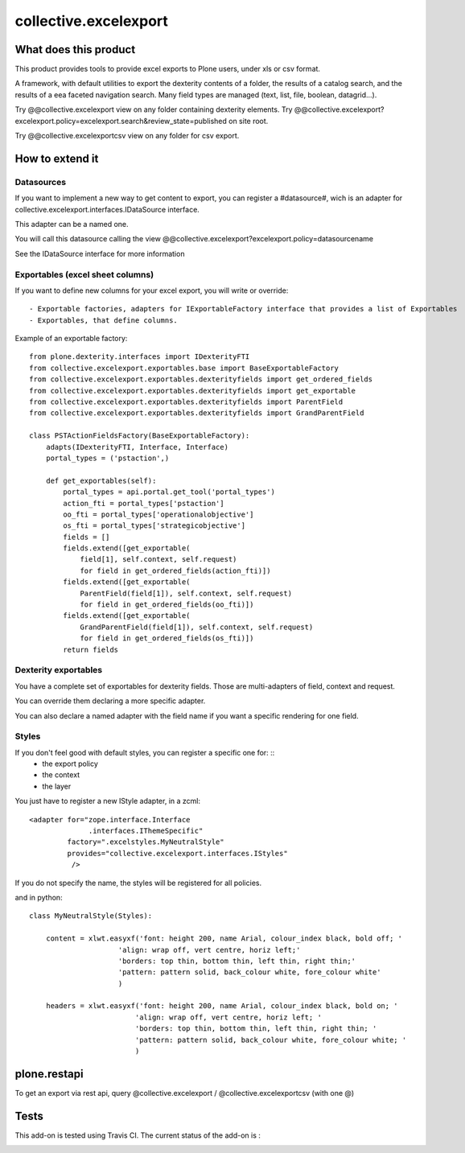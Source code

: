 ======================
collective.excelexport
======================

What does this product
======================

This product provides tools to provide excel exports to Plone users,
under xls or csv format.

A framework, with default utilities to export the dexterity contents of a folder,
the results of a catalog search,
and the results of a eea faceted navigation search.
Many field types are managed (text, list, file, boolean, datagrid...).

Try @@collective.excelexport view on any folder containing dexterity elements.
Try @@collective.excelexport?excelexport.policy=excelexport.search&review_state=published on site root.

Try @@collective.excelexportcsv view on any folder for csv export.


How to extend it
================

Datasources
-----------

If you want to implement a new way to get content to export,
you can register a #datasource#,
wich is an adapter for collective.excelexport.interfaces.IDataSource interface.

This adapter can be a named one.

You will call this datasource calling the view @@collective.excelexport?excelexport.policy=datasourcename

See the IDataSource interface for more information



Exportables (excel sheet columns)
---------------------------------

If you want to define new columns for your excel export, you will write or override: ::

  - Exportable factories, adapters for IExportableFactory interface that provides a list of Exportables
  - Exportables, that define columns.

Example of an exportable factory: ::

    from plone.dexterity.interfaces import IDexterityFTI
    from collective.excelexport.exportables.base import BaseExportableFactory
    from collective.excelexport.exportables.dexterityfields import get_ordered_fields
    from collective.excelexport.exportables.dexterityfields import get_exportable
    from collective.excelexport.exportables.dexterityfields import ParentField
    from collective.excelexport.exportables.dexterityfields import GrandParentField

    class PSTActionFieldsFactory(BaseExportableFactory):
        adapts(IDexterityFTI, Interface, Interface)
        portal_types = ('pstaction',)

        def get_exportables(self):
            portal_types = api.portal.get_tool('portal_types')
            action_fti = portal_types['pstaction']
            oo_fti = portal_types['operationalobjective']
            os_fti = portal_types['strategicobjective']
            fields = []
            fields.extend([get_exportable(
                field[1], self.context, self.request)
                for field in get_ordered_fields(action_fti)])
            fields.extend([get_exportable(
                ParentField(field[1]), self.context, self.request)
                for field in get_ordered_fields(oo_fti)])
            fields.extend([get_exportable(
                GrandParentField(field[1]), self.context, self.request)
                for field in get_ordered_fields(os_fti)])
            return fields


Dexterity exportables
---------------------

You have a complete set of exportables for dexterity fields.
Those are multi-adapters of field, context and request.

You can override them declaring a more specific adapter.

You can also declare a named adapter with the field name if you want a specific
rendering for one field.


Styles
------

If you don't feel good with default styles, you can register a specific one for: ::
  - the export policy
  - the context
  - the layer

You just have to register a new IStyle adapter, in a zcml: ::

    <adapter for="zope.interface.Interface
                  .interfaces.IThemeSpecific"
             factory=".excelstyles.MyNeutralStyle"
             provides="collective.excelexport.interfaces.IStyles"
              />

If you do not specify the name, the styles will be registered for all policies.

and in python: ::


	class MyNeutralStyle(Styles):

	    content = xlwt.easyxf('font: height 200, name Arial, colour_index black, bold off; '
	                     'align: wrap off, vert centre, horiz left;'
	                     'borders: top thin, bottom thin, left thin, right thin;'
	                     'pattern: pattern solid, back_colour white, fore_colour white'
	                     )

	    headers = xlwt.easyxf('font: height 200, name Arial, colour_index black, bold on; '
	                         'align: wrap off, vert centre, horiz left; '
	                         'borders: top thin, bottom thin, left thin, right thin; '
	                         'pattern: pattern solid, back_colour white, fore_colour white; '
	                         )

plone.restapi
=============

To get an export via rest api, query @collective.excelexport / @collective.excelexportcsv (with one @)


Tests
=====

This add-on is tested using Travis CI. The current status of the add-on is :

.. image:: https://secure.travis-ci.org/collective/collective.excelexport.png
    :target: http://travis-ci.org/collective/collective.excelexport

.. image:: https://coveralls.io/repos/collective/collective.excelexport/badge.png?branch=master
    :target: https://coveralls.io/r/collective/collective.excelexport?branch=master

